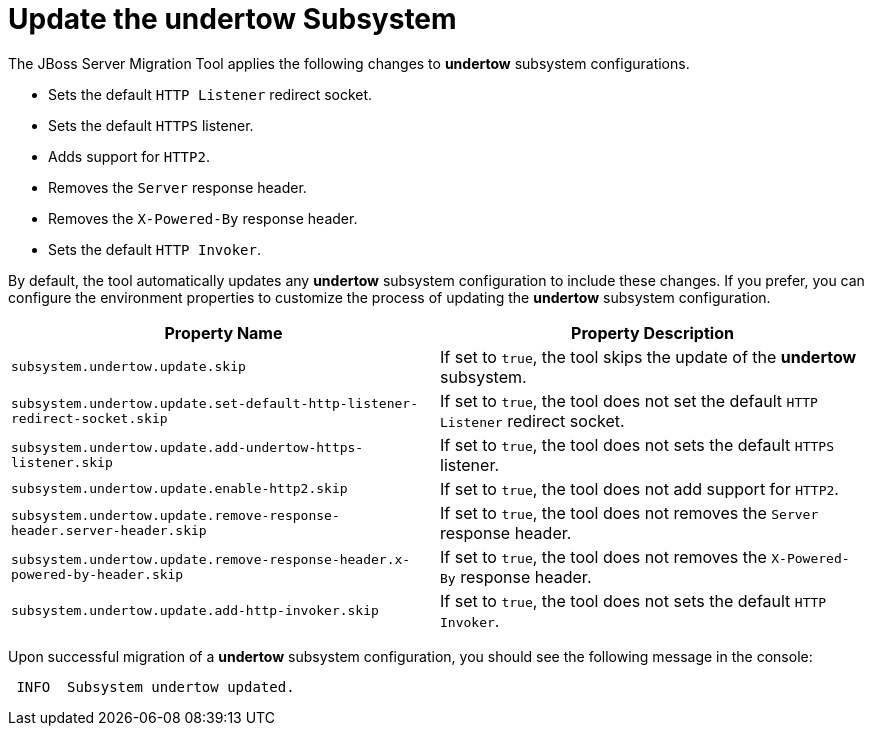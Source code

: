 = Update the undertow Subsystem

The JBoss Server Migration Tool applies the following changes to *undertow* subsystem configurations.

* Sets the default `HTTP Listener` redirect socket.
* Sets the default `HTTPS` listener.
* Adds support for `HTTP2`.
* Removes the `Server` response header.
* Removes the `X-Powered-By` response header.
* Sets the default `HTTP Invoker`.

By default, the tool automatically updates any *undertow* subsystem configuration to include these changes.
If you prefer, you can configure the environment properties to customize the process of updating the *undertow* subsystem configuration.

|===
| Property Name |Property Description

| `subsystem.undertow.update.skip` | If set to `true`, the tool skips the update of the *undertow* subsystem.
| `subsystem.undertow.update.set-default-http-listener-redirect-socket.skip` | If set to `true`, the tool does not set the default `HTTP Listener` redirect socket.
| `subsystem.undertow.update.add-undertow-https-listener.skip` | If set to `true`, the tool does not sets the default `HTTPS` listener.
| `subsystem.undertow.update.enable-http2.skip` | If set to `true`, the tool does not add support for `HTTP2`.
| `subsystem.undertow.update.remove-response-header.server-header.skip` | If set to `true`, the tool does not removes the `Server` response header.
| `subsystem.undertow.update.remove-response-header.x-powered-by-header.skip` | If set to `true`, the tool does not removes the `X-Powered-By` response header.
| `subsystem.undertow.update.add-http-invoker.skip` | If set to `true`, the tool does not sets the default `HTTP Invoker`.
|===

Upon successful migration of a *undertow* subsystem configuration, you should see the following message in the console:

[source,options="nowrap"]
----
 INFO  Subsystem undertow updated.
----